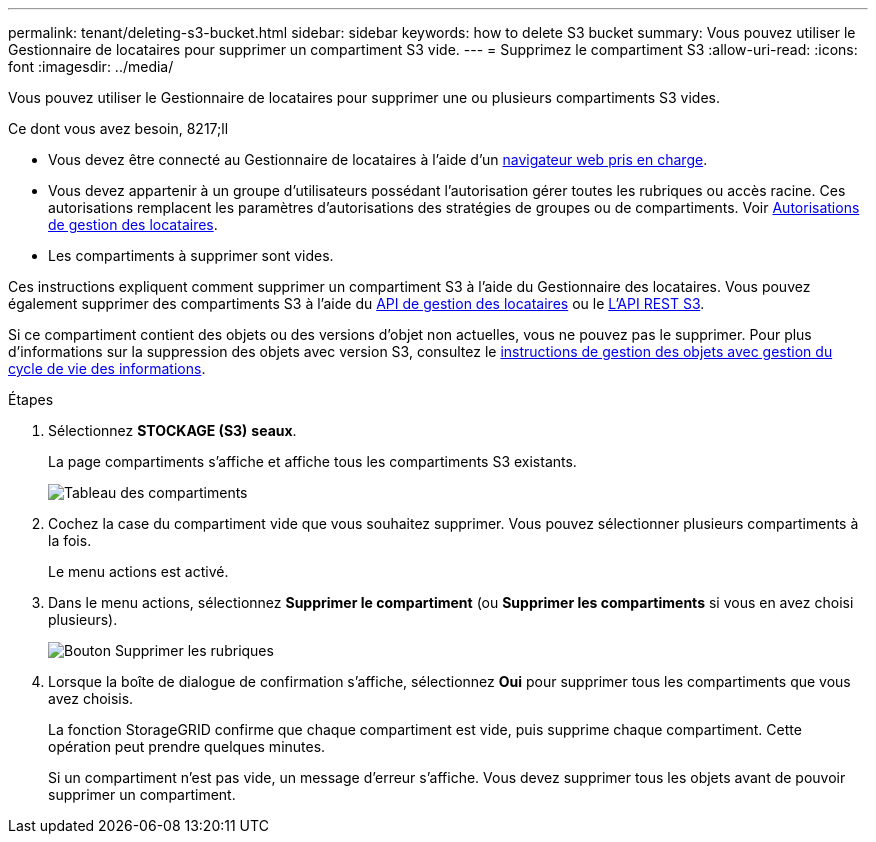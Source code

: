 ---
permalink: tenant/deleting-s3-bucket.html 
sidebar: sidebar 
keywords: how to delete S3 bucket 
summary: Vous pouvez utiliser le Gestionnaire de locataires pour supprimer un compartiment S3 vide. 
---
= Supprimez le compartiment S3
:allow-uri-read: 
:icons: font
:imagesdir: ../media/


[role="lead"]
Vous pouvez utiliser le Gestionnaire de locataires pour supprimer une ou plusieurs compartiments S3 vides.

.Ce dont vous avez besoin, 8217;ll
* Vous devez être connecté au Gestionnaire de locataires à l'aide d'un xref:../admin/web-browser-requirements.adoc[navigateur web pris en charge].
* Vous devez appartenir à un groupe d'utilisateurs possédant l'autorisation gérer toutes les rubriques ou accès racine. Ces autorisations remplacent les paramètres d'autorisations des stratégies de groupes ou de compartiments. Voir xref:tenant-management-permissions.adoc[Autorisations de gestion des locataires].
* Les compartiments à supprimer sont vides.


Ces instructions expliquent comment supprimer un compartiment S3 à l'aide du Gestionnaire des locataires. Vous pouvez également supprimer des compartiments S3 à l'aide du xref:understanding-tenant-management-api.adoc[API de gestion des locataires] ou le xref:../s3/s3-rest-api-supported-operations-and-limitations.adoc[L'API REST S3].

Si ce compartiment contient des objets ou des versions d'objet non actuelles, vous ne pouvez pas le supprimer. Pour plus d'informations sur la suppression des objets avec version S3, consultez le xref:../ilm/index.adoc[instructions de gestion des objets avec gestion du cycle de vie des informations].

.Étapes
. Sélectionnez *STOCKAGE (S3)* *seaux*.
+
La page compartiments s'affiche et affiche tous les compartiments S3 existants.

+
image::../media/buckets_table.png[Tableau des compartiments]

. Cochez la case du compartiment vide que vous souhaitez supprimer. Vous pouvez sélectionner plusieurs compartiments à la fois.
+
Le menu actions est activé.

. Dans le menu actions, sélectionnez *Supprimer le compartiment* (ou *Supprimer les compartiments* si vous en avez choisi plusieurs).
+
image::../media/delete_bucket_button.png[Bouton Supprimer les rubriques]

. Lorsque la boîte de dialogue de confirmation s'affiche, sélectionnez *Oui* pour supprimer tous les compartiments que vous avez choisis.
+
La fonction StorageGRID confirme que chaque compartiment est vide, puis supprime chaque compartiment. Cette opération peut prendre quelques minutes.

+
Si un compartiment n'est pas vide, un message d'erreur s'affiche. Vous devez supprimer tous les objets avant de pouvoir supprimer un compartiment.


